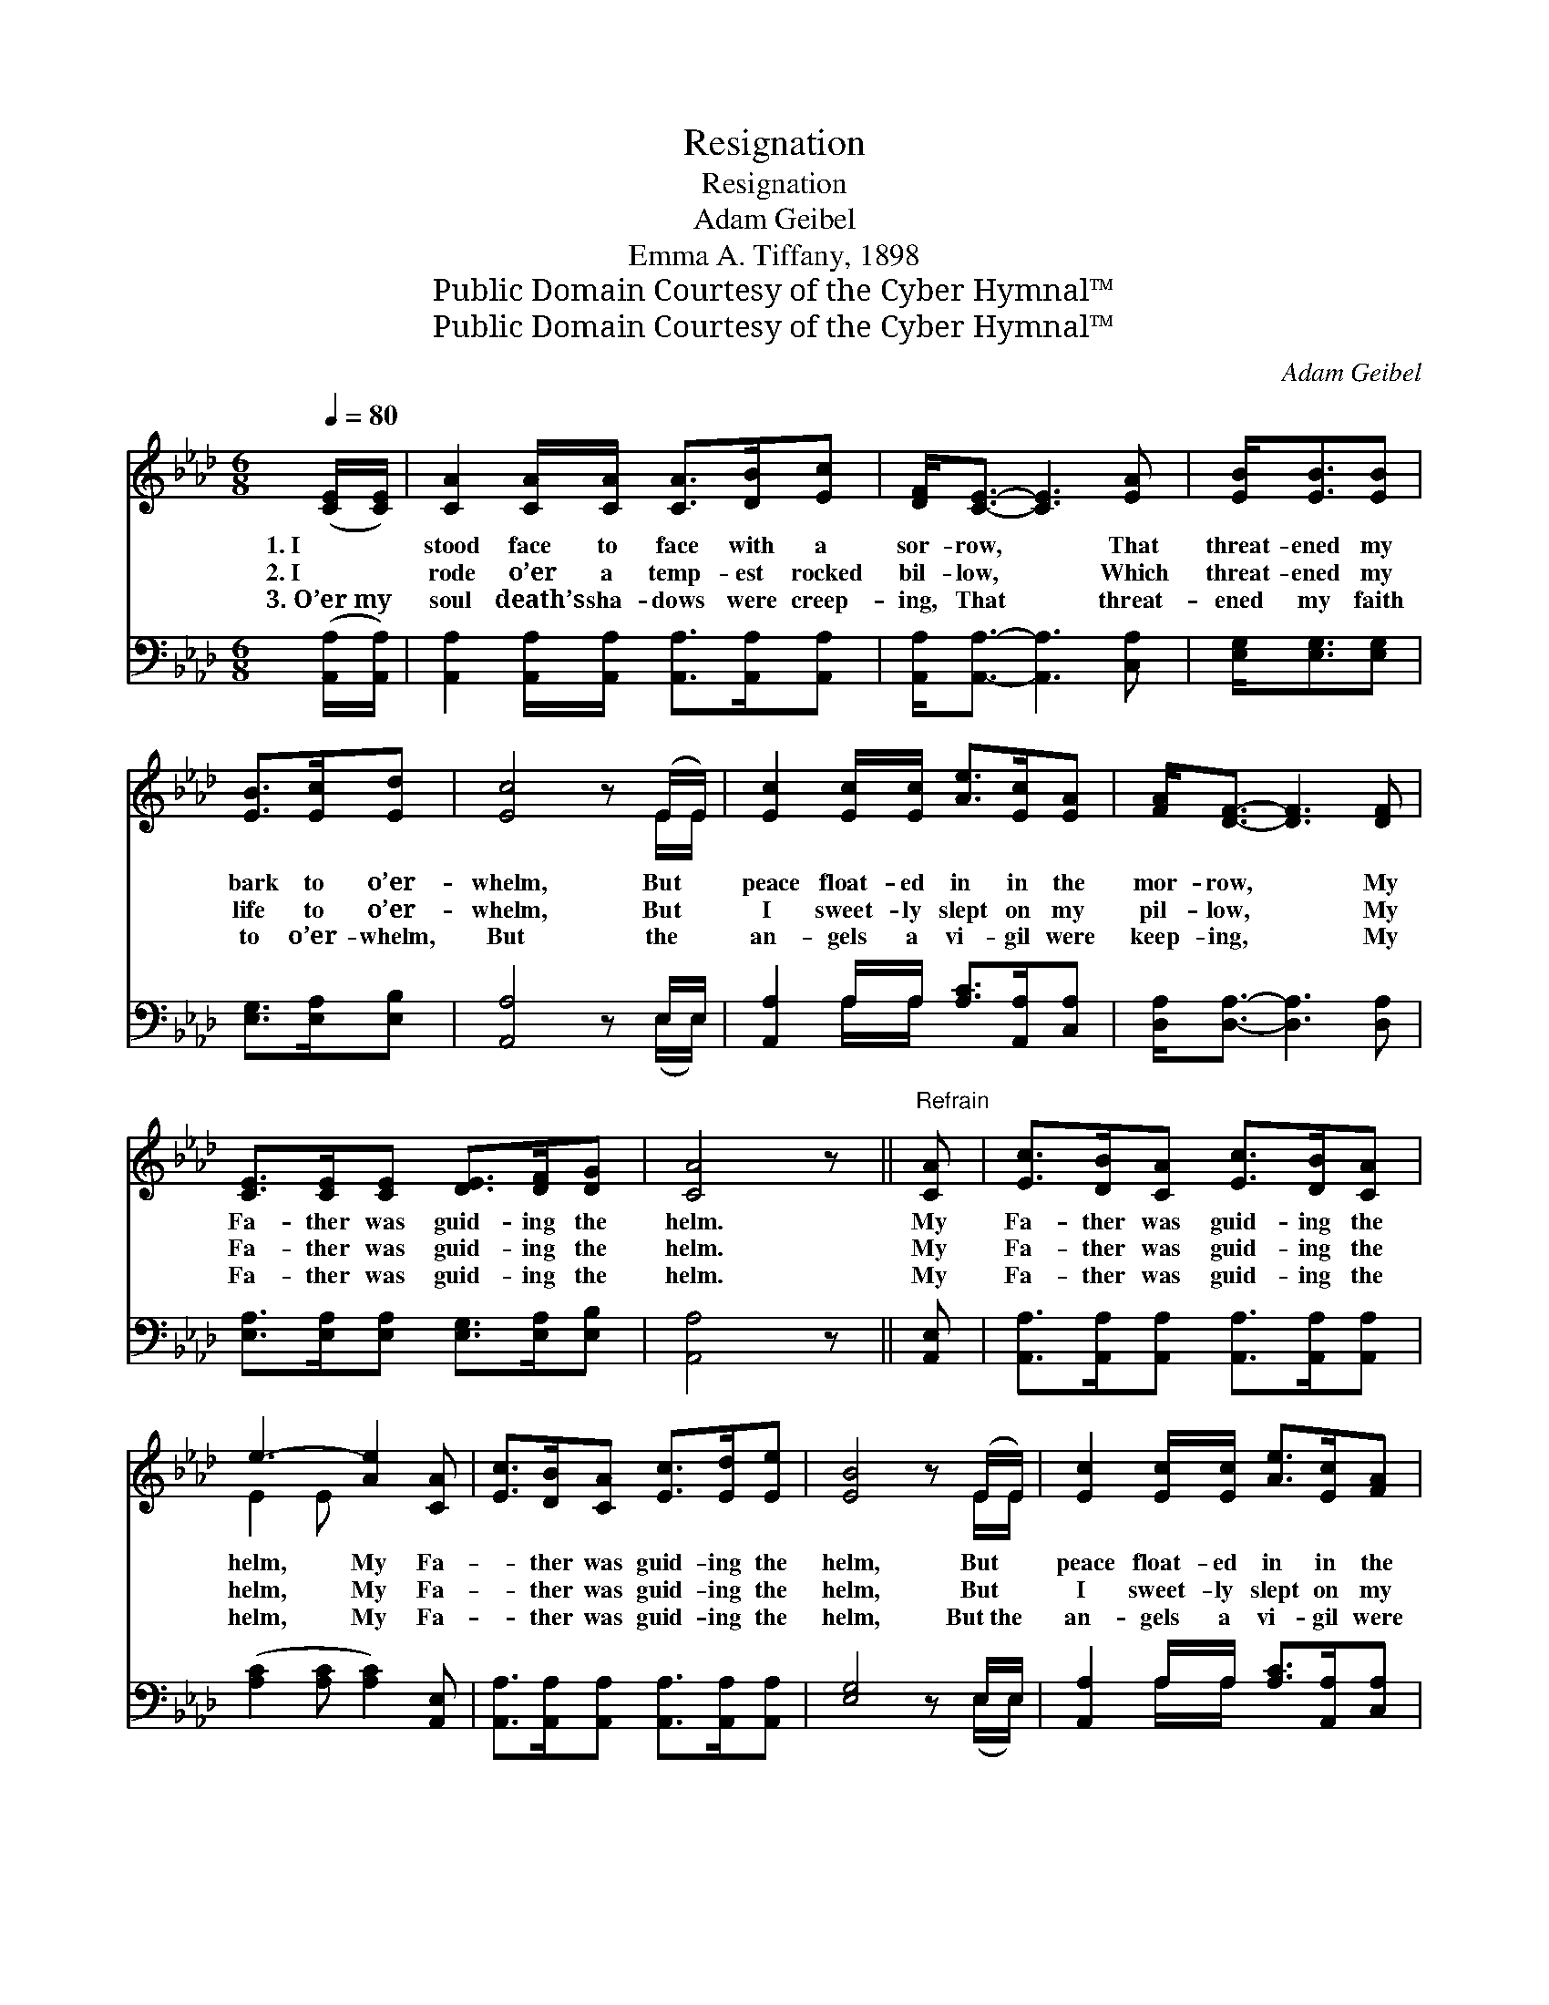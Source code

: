 X:1
T:Resignation
T:Resignation
T:Adam Geibel
T:Emma A. Tiffany, 1898
T:Public Domain Courtesy of the Cyber Hymnal™
T:Public Domain Courtesy of the Cyber Hymnal™
C:Adam Geibel
Z:Public Domain
Z:Courtesy of the Cyber Hymnal™
%%score ( 1 2 ) ( 3 4 )
L:1/8
Q:1/4=80
M:6/8
K:Ab
V:1 treble 
V:2 treble 
V:3 bass 
V:4 bass 
V:1
 ([CE]/[CE]/) | [CA]2 [CA]/[CA]/ [CA]>[DB][Ec] | [DF]<[CE]- [CE]3 [EA] | [EB]<[EB][EB] | %4
w: 1.~I *|stood face to face with a|sor- row, * That|threat- ened my|
w: 2.~I *|rode o’er a temp- est rocked|bil- low, * Which|threat- ened my|
w: 3.~O’er~my *|soul death’s sha- dows were creep-|ing, That * threat-|ened my faith|
 [EB]>[Ec][Ed] | [Ec]4 z (E/E/) | [Ec]2 [Ec]/[Ec]/ [Ae]>[Ec][EA] | [FA]<[DF]- [DF]3 [DF] | %8
w: bark to o’er-|whelm, But *|peace float- ed in in the|mor- row, * My|
w: life to o’er-|whelm, But *|I sweet- ly slept on my|pil- low, * My|
w: to o’er- whelm,|But the *|an- gels a vi- gil were|keep- ing, * My|
 [CE]>[CE][CE] [DE]>[DF][DG] | [CA]4 z ||"^Refrain" [CA] | [Ec]>[DB][CA] [Ec]>[DB][CA] | %12
w: Fa- ther was guid- ing the|helm.|My|Fa- ther was guid- ing the|
w: Fa- ther was guid- ing the|helm.|My|Fa- ther was guid- ing the|
w: Fa- ther was guid- ing the|helm.|My|Fa- ther was guid- ing the|
 e3- [Ae]2 [CA] | [Ec]>[DB][CA] [Ec]>[Ed][Ee] | [EB]4 z (E/E/) | [Ec]2 [Ec]/[Ec]/ [Ae]>[Ec][FA] | %16
w: helm, My Fa-|* ther was guid- ing the|helm, But *|peace float- ed in in the|
w: helm, My Fa-|* ther was guid- ing the|helm, But *|I sweet- ly slept on my|
w: helm, My Fa-|* ther was guid- ing the|helm, But~the *|an- gels a vi- gil were|
 [FA]<[DF]- [DF]3 [DF] | [CE]>[CE][CE] [DE]>[DF][DG] | [CA]4 z |] %19
w: mor- row, * My|Fa- ther was guid- ing the|helm.|
w: pil- low, * My|Fa- ther was guid- ing the|helm.|
w: keep- ing, * My|Fa- ther was guid- ing the|helm.|
V:2
 x | x6 | x6 | x3 | x3 | x5 E/E/ | x6 | x6 | x6 | x5 || x | x6 | E2 E x3 | x6 | x5 E/E/ | x6 | x6 | %17
 x6 | x5 |] %19
V:3
 ([A,,A,]/[A,,A,]/) | [A,,A,]2 [A,,A,]/[A,,A,]/ [A,,A,]>[A,,A,][A,,A,] | %2
 [A,,A,]<[A,,A,]- [A,,A,]3 [C,A,] | [E,G,]<[E,G,][E,G,] | [E,G,]>[E,A,][E,B,] | [A,,A,]4 z E,/E,/ | %6
 [A,,A,]2 A,/A,/ [A,C]>[A,,A,][C,A,] | [D,A,]<[D,A,]- [D,A,]3 [D,A,] | %8
 [E,A,]>[E,A,][E,A,] [E,G,]>[E,A,][E,B,] | [A,,A,]4 z || [A,,E,] | %11
 [A,,A,]>[A,,A,][A,,A,] [A,,A,]>[A,,A,][A,,A,] | ([A,C]2 [A,C] [A,C]2) [A,,E,] | %13
 [A,,A,]>[A,,A,][A,,A,] [A,,A,]>[A,,A,][A,,A,] | [E,G,]4 z E,/E,/ | %15
 [A,,A,]2 A,/A,/ [A,C]>[A,,A,][C,A,] | [D,A,]<[D,A,]- [D,A,]3 [D,A,] | %17
 [E,A,]>[E,A,][E,A,] [E,G,]>[E,A,][E,B,] | [A,,A,]4 z |] %19
V:4
 x | x6 | x6 | x3 | x3 | x5 (E,/E,/) | x2 A,/A,/ x3 | x6 | x6 | x5 || x | x6 | x6 | x6 | %14
 x5 (E,/E,/) | x2 A,/A,/ x3 | x6 | x6 | x5 |] %19

